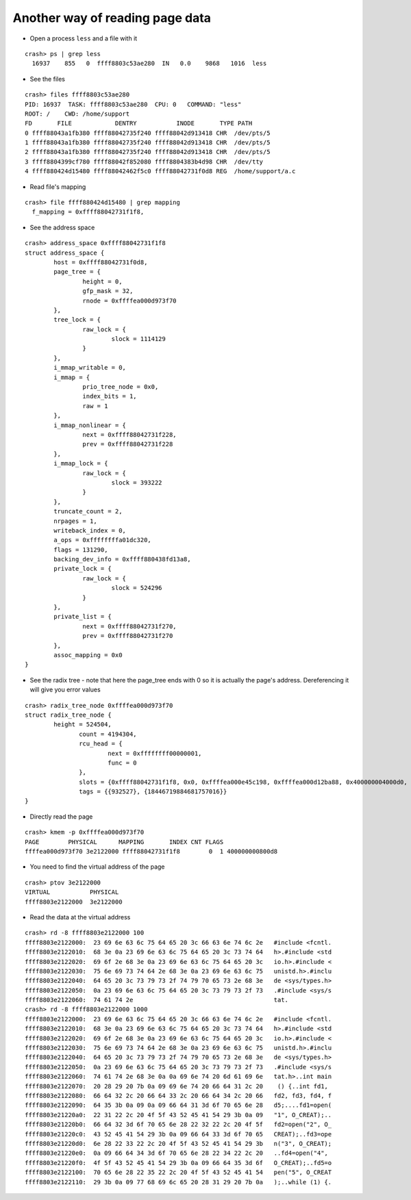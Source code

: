 Another way of reading page data 
=================================



- Open a process ``less`` and a file with it 

::

             crash> ps | grep less
               16937    855   0  ffff8803c53ae280  IN   0.0    9868   1016  less


- See the files

::

    crash> files ffff8803c53ae280
    PID: 16937  TASK: ffff8803c53ae280  CPU: 0   COMMAND: "less"
    ROOT: /    CWD: /home/support
    FD       FILE            DENTRY           INODE       TYPE PATH
    0 ffff88043a1fb380 ffff88042735f240 ffff88042d913418 CHR  /dev/pts/5
    1 ffff88043a1fb380 ffff88042735f240 ffff88042d913418 CHR  /dev/pts/5
    2 ffff88043a1fb380 ffff88042735f240 ffff88042d913418 CHR  /dev/pts/5
    3 ffff8804399cf780 ffff88042f852080 ffff8804383b4d98 CHR  /dev/tty
    4 ffff880424d15480 ffff88042462f5c0 ffff88042731f0d8 REG  /home/support/a.c

- Read file's mapping

::

                          crash> file ffff880424d15480 | grep mapping
                            f_mapping = 0xffff88042731f1f8, 

- See the address space

::

    crash> address_space 0xffff88042731f1f8
    struct address_space {
            host = 0xffff88042731f0d8, 
            page_tree = {
                    height = 0, 
                    gfp_mask = 32, 
                    rnode = 0xffffea000d973f70
            }, 
            tree_lock = {
                    raw_lock = {
                            slock = 1114129
                    }
            }, 
            i_mmap_writable = 0, 
            i_mmap = {
                    prio_tree_node = 0x0, 
                    index_bits = 1, 
                    raw = 1
            }, 
            i_mmap_nonlinear = {
                    next = 0xffff88042731f228, 
                    prev = 0xffff88042731f228
            }, 
            i_mmap_lock = {
                    raw_lock = {
                            slock = 393222
                    }
            }, 
            truncate_count = 2, 
            nrpages = 1, 
            writeback_index = 0, 
            a_ops = 0xffffffffa01dc320, 
            flags = 131290, 
            backing_dev_info = 0xffff880438fd13a8, 
            private_lock = {
                    raw_lock = {
                            slock = 524296
                    }
            }, 
            private_list = {
                    next = 0xffff88042731f270, 
                    prev = 0xffff88042731f270
            }, 
            assoc_mapping = 0x0
    }


- See the radix tree - note that here the page_tree ends with 0 so it is actually the page's address. Dereferencing it will give you error values

::        

    crash> radix_tree_node 0xffffea000d973f70
    struct radix_tree_node {
            height = 524504, 
                   count = 4194304, 
                   rcu_head = {
                           next = 0xffffffff00000001, 
                           func = 0
                   }, 
                   slots = {0xffff88042731f1f8, 0x0, 0xffffea000e45c198, 0xffffea000d12ba88, 0x400000004000d0, 0x1, 0x0, 0xffff8804256a9931, 0x859, 0xffffea000e516878, 0xffff ea000e0dfc70, 0x400000004000d0, 0x500000006, 0x0, 0xffff880428f81361, 0xc, 0xffffea000d986448, 0xffffea000e3119c0, 0x400000004000d0, 0x1, 0x0, 0xffff8804298b 8e11, 0xe3aab, 0xffffea000d973940, 0xffffea000d974078, 0x400000004000d0, 0x1, 0x0, 0xffff8804298b8e11, 0xe3aac, 0xffffea000d974040, 0xffffea000d9740b0, 0x400 000004000d0, 0x1, 0x0, 0xffff8804298b8e11, 0xe32d8, 0xffffea000d974078, 0xffffea000d9740e8, 0x400000004000d0, 0x1, 0x0, 0xffff8804298b8e11, 0xe3aad, 0xffffea 000d9740b0, 0xffffea000d974120, 0x400000004000d0, 0x1, 0x0, 0xffff8804298b8e11, 0xe32d9, 0xffffea000d9740e8, 0xffffea000d974158, 0x400000004000d0, 0x1, 0x0, 0xffff8804298b8e11, 0xe3aae, 0xffffea000d974120, 0xffffea000d974190, 0x400000004000d0, 0x1, 0x0, 0xffff8804298b8e11}, 
                   tags = {{932527}, {18446719884681757016}}
    }
         
- Directly read the page

::

    crash> kmem -p 0xffffea000d973f70
    PAGE        PHYSICAL      MAPPING       INDEX CNT FLAGS
    ffffea000d973f70 3e2122000 ffff88042731f1f8        0  1 400000000800d8

- You need to find the virtual address of the page                       

::                       

                       crash> ptov 3e2122000
                       VIRTUAL           PHYSICAL        
                       ffff8803e2122000  3e2122000       

- Read the data at the virtual address

::

    crash> rd -8 ffff8803e2122000 100
    ffff8803e2122000:  23 69 6e 63 6c 75 64 65 20 3c 66 63 6e 74 6c 2e   #include <fcntl.
    ffff8803e2122010:  68 3e 0a 23 69 6e 63 6c 75 64 65 20 3c 73 74 64   h>.#include <std
    ffff8803e2122020:  69 6f 2e 68 3e 0a 23 69 6e 63 6c 75 64 65 20 3c   io.h>.#include <
    ffff8803e2122030:  75 6e 69 73 74 64 2e 68 3e 0a 23 69 6e 63 6c 75   unistd.h>.#inclu
    ffff8803e2122040:  64 65 20 3c 73 79 73 2f 74 79 70 65 73 2e 68 3e   de <sys/types.h>
    ffff8803e2122050:  0a 23 69 6e 63 6c 75 64 65 20 3c 73 79 73 2f 73   .#include <sys/s
    ffff8803e2122060:  74 61 74 2e                                       tat.
    crash> rd -8 ffff8803e2122000 1000
    ffff8803e2122000:  23 69 6e 63 6c 75 64 65 20 3c 66 63 6e 74 6c 2e   #include <fcntl.
    ffff8803e2122010:  68 3e 0a 23 69 6e 63 6c 75 64 65 20 3c 73 74 64   h>.#include <std
    ffff8803e2122020:  69 6f 2e 68 3e 0a 23 69 6e 63 6c 75 64 65 20 3c   io.h>.#include <
    ffff8803e2122030:  75 6e 69 73 74 64 2e 68 3e 0a 23 69 6e 63 6c 75   unistd.h>.#inclu
    ffff8803e2122040:  64 65 20 3c 73 79 73 2f 74 79 70 65 73 2e 68 3e   de <sys/types.h>
    ffff8803e2122050:  0a 23 69 6e 63 6c 75 64 65 20 3c 73 79 73 2f 73   .#include <sys/s
    ffff8803e2122060:  74 61 74 2e 68 3e 0a 0a 69 6e 74 20 6d 61 69 6e   tat.h>..int main
    ffff8803e2122070:  20 28 29 20 7b 0a 09 69 6e 74 20 66 64 31 2c 20    () {..int fd1, 
    ffff8803e2122080:  66 64 32 2c 20 66 64 33 2c 20 66 64 34 2c 20 66   fd2, fd3, fd4, f
    ffff8803e2122090:  64 35 3b 0a 09 0a 09 66 64 31 3d 6f 70 65 6e 28   d5;....fd1=open(
    ffff8803e21220a0:  22 31 22 2c 20 4f 5f 43 52 45 41 54 29 3b 0a 09   "1", O_CREAT);..
    ffff8803e21220b0:  66 64 32 3d 6f 70 65 6e 28 22 32 22 2c 20 4f 5f   fd2=open("2", O_
    ffff8803e21220c0:  43 52 45 41 54 29 3b 0a 09 66 64 33 3d 6f 70 65   CREAT);..fd3=ope
    ffff8803e21220d0:  6e 28 22 33 22 2c 20 4f 5f 43 52 45 41 54 29 3b   n("3", O_CREAT);
    ffff8803e21220e0:  0a 09 66 64 34 3d 6f 70 65 6e 28 22 34 22 2c 20   ..fd4=open("4", 
    ffff8803e21220f0:  4f 5f 43 52 45 41 54 29 3b 0a 09 66 64 35 3d 6f   O_CREAT);..fd5=o
    ffff8803e2122100:  70 65 6e 28 22 35 22 2c 20 4f 5f 43 52 45 41 54   pen("5", O_CREAT
    ffff8803e2122110:  29 3b 0a 09 77 68 69 6c 65 20 28 31 29 20 7b 0a   );..while (1) {.



